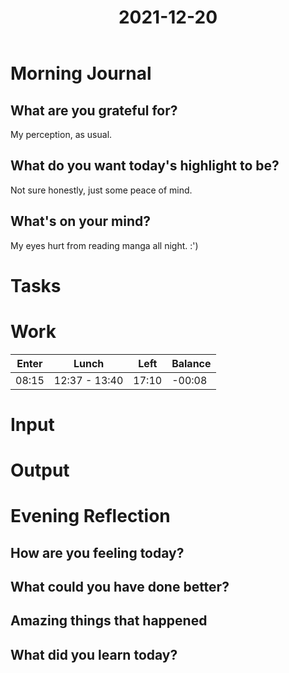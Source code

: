 :PROPERTIES:
:ID:       741d9e28-c8e0-428e-9c3c-fd27a6503d15
:END:
#+title: 2021-12-20
#+filetags: :daily:

* Morning Journal
** What are you grateful for?
My perception, as usual.
** What do you want today's highlight to be?
Not sure honestly, just some peace of mind.
** What's on your mind?
My eyes hurt from reading manga all night. :')
* Tasks
* Work
| Enter | Lunch         |  Left | Balance |
|-------+---------------+-------+---------|
| 08:15 | 12:37 - 13:40 | 17:10 |  -00:08 |
* Input
* Output
* Evening Reflection
** How are you feeling today?
** What could you have done better?
** Amazing things that happened
** What did you learn today?
